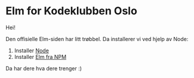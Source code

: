 * Elm for Kodeklubben Oslo
Hei!

Den offisielle Elm-siden har litt trøbbel. Da installerer vi ved hjelp av Node:

1. Installer [[https://nodejs.org/en/][Node]]
2. Installer [[https://www.npmjs.com/package/elm][Elm fra NPM]]

Da har dere hva dere trenger :)
